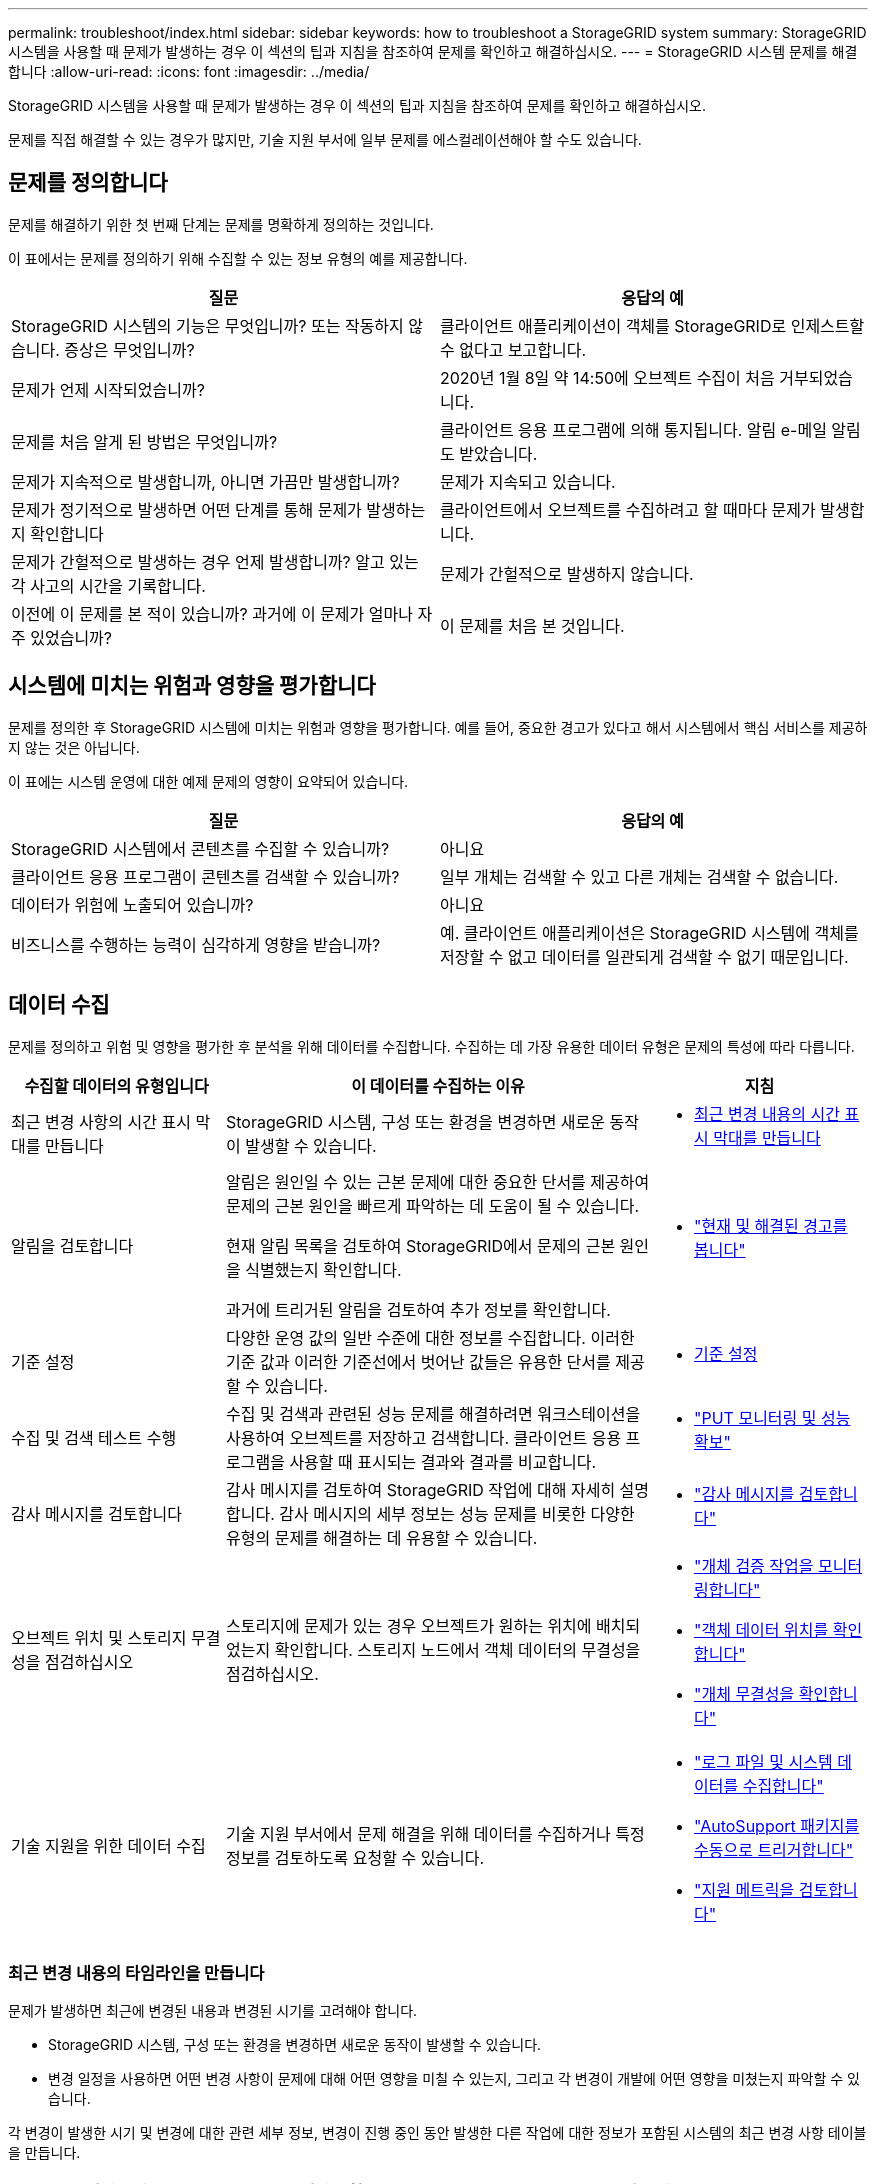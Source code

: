 ---
permalink: troubleshoot/index.html 
sidebar: sidebar 
keywords: how to troubleshoot a StorageGRID system 
summary: StorageGRID 시스템을 사용할 때 문제가 발생하는 경우 이 섹션의 팁과 지침을 참조하여 문제를 확인하고 해결하십시오. 
---
= StorageGRID 시스템 문제를 해결합니다
:allow-uri-read: 
:icons: font
:imagesdir: ../media/


[role="lead"]
StorageGRID 시스템을 사용할 때 문제가 발생하는 경우 이 섹션의 팁과 지침을 참조하여 문제를 확인하고 해결하십시오.

문제를 직접 해결할 수 있는 경우가 많지만, 기술 지원 부서에 일부 문제를 에스컬레이션해야 할 수도 있습니다.



== [[Define_problem]] 문제를 정의합니다

문제를 해결하기 위한 첫 번째 단계는 문제를 명확하게 정의하는 것입니다.

이 표에서는 문제를 정의하기 위해 수집할 수 있는 정보 유형의 예를 제공합니다.

[cols="1a,1a"]
|===
| 질문 | 응답의 예 


 a| 
StorageGRID 시스템의 기능은 무엇입니까? 또는 작동하지 않습니다. 증상은 무엇입니까?
 a| 
클라이언트 애플리케이션이 객체를 StorageGRID로 인제스트할 수 없다고 보고합니다.



 a| 
문제가 언제 시작되었습니까?
 a| 
2020년 1월 8일 약 14:50에 오브젝트 수집이 처음 거부되었습니다.



 a| 
문제를 처음 알게 된 방법은 무엇입니까?
 a| 
클라이언트 응용 프로그램에 의해 통지됩니다. 알림 e-메일 알림도 받았습니다.



 a| 
문제가 지속적으로 발생합니까, 아니면 가끔만 발생합니까?
 a| 
문제가 지속되고 있습니다.



 a| 
문제가 정기적으로 발생하면 어떤 단계를 통해 문제가 발생하는지 확인합니다
 a| 
클라이언트에서 오브젝트를 수집하려고 할 때마다 문제가 발생합니다.



 a| 
문제가 간헐적으로 발생하는 경우 언제 발생합니까? 알고 있는 각 사고의 시간을 기록합니다.
 a| 
문제가 간헐적으로 발생하지 않습니다.



 a| 
이전에 이 문제를 본 적이 있습니까? 과거에 이 문제가 얼마나 자주 있었습니까?
 a| 
이 문제를 처음 본 것입니다.

|===


== 시스템에 미치는 위험과 영향을 평가합니다

문제를 정의한 후 StorageGRID 시스템에 미치는 위험과 영향을 평가합니다. 예를 들어, 중요한 경고가 있다고 해서 시스템에서 핵심 서비스를 제공하지 않는 것은 아닙니다.

이 표에는 시스템 운영에 대한 예제 문제의 영향이 요약되어 있습니다.

[cols="1a,1a"]
|===
| 질문 | 응답의 예 


 a| 
StorageGRID 시스템에서 콘텐츠를 수집할 수 있습니까?
 a| 
아니요



 a| 
클라이언트 응용 프로그램이 콘텐츠를 검색할 수 있습니까?
 a| 
일부 개체는 검색할 수 있고 다른 개체는 검색할 수 없습니다.



 a| 
데이터가 위험에 노출되어 있습니까?
 a| 
아니요



 a| 
비즈니스를 수행하는 능력이 심각하게 영향을 받습니까?
 a| 
예. 클라이언트 애플리케이션은 StorageGRID 시스템에 객체를 저장할 수 없고 데이터를 일관되게 검색할 수 없기 때문입니다.

|===


== 데이터 수집

문제를 정의하고 위험 및 영향을 평가한 후 분석을 위해 데이터를 수집합니다. 수집하는 데 가장 유용한 데이터 유형은 문제의 특성에 따라 다릅니다.

[cols="1a,2a,1a"]
|===
| 수집할 데이터의 유형입니다 | 이 데이터를 수집하는 이유 | 지침 


 a| 
최근 변경 사항의 시간 표시 막대를 만듭니다
 a| 
StorageGRID 시스템, 구성 또는 환경을 변경하면 새로운 동작이 발생할 수 있습니다.
 a| 
* <<create_timeline,최근 변경 내용의 시간 표시 막대를 만듭니다>>




 a| 
알림을 검토합니다
 a| 
알림은 원인일 수 있는 근본 문제에 대한 중요한 단서를 제공하여 문제의 근본 원인을 빠르게 파악하는 데 도움이 될 수 있습니다.

현재 알림 목록을 검토하여 StorageGRID에서 문제의 근본 원인을 식별했는지 확인합니다.

과거에 트리거된 알림을 검토하여 추가 정보를 확인합니다.
 a| 
* link:../monitor/monitoring-system-health.html#view-current-and-resolved-alerts["현재 및 해결된 경고를 봅니다"]




 a| 
기준 설정
 a| 
다양한 운영 값의 일반 수준에 대한 정보를 수집합니다. 이러한 기준 값과 이러한 기준선에서 벗어난 값들은 유용한 단서를 제공할 수 있습니다.
 a| 
* <<establish-baselines,기준 설정>>




 a| 
수집 및 검색 테스트 수행
 a| 
수집 및 검색과 관련된 성능 문제를 해결하려면 워크스테이션을 사용하여 오브젝트를 저장하고 검색합니다. 클라이언트 응용 프로그램을 사용할 때 표시되는 결과와 결과를 비교합니다.
 a| 
* link:../monitor/monitoring-put-and-get-performance.html["PUT 모니터링 및 성능 확보"]




 a| 
감사 메시지를 검토합니다
 a| 
감사 메시지를 검토하여 StorageGRID 작업에 대해 자세히 설명합니다. 감사 메시지의 세부 정보는 성능 문제를 비롯한 다양한 유형의 문제를 해결하는 데 유용할 수 있습니다.
 a| 
* link:../monitor/reviewing-audit-messages.html["감사 메시지를 검토합니다"]




 a| 
오브젝트 위치 및 스토리지 무결성을 점검하십시오
 a| 
스토리지에 문제가 있는 경우 오브젝트가 원하는 위치에 배치되었는지 확인합니다. 스토리지 노드에서 객체 데이터의 무결성을 점검하십시오.
 a| 
* link:../monitor/monitoring-object-verification-operations.html["개체 검증 작업을 모니터링합니다"]
* link:../troubleshoot/confirming-object-data-locations.html["객체 데이터 위치를 확인합니다"]
* link:../troubleshoot/verifying-object-integrity.html["개체 무결성을 확인합니다"]




 a| 
기술 지원을 위한 데이터 수집
 a| 
기술 지원 부서에서 문제 해결을 위해 데이터를 수집하거나 특정 정보를 검토하도록 요청할 수 있습니다.
 a| 
* link:../monitor/collecting-log-files-and-system-data.html["로그 파일 및 시스템 데이터를 수집합니다"]
* link:../monitor/manually-triggering-autosupport-message.html["AutoSupport 패키지를 수동으로 트리거합니다"]
* link:../monitor/reviewing-support-metrics.html["지원 메트릭을 검토합니다"]


|===


=== [[create_timeline]] 최근 변경 내용의 타임라인을 만듭니다

문제가 발생하면 최근에 변경된 내용과 변경된 시기를 고려해야 합니다.

* StorageGRID 시스템, 구성 또는 환경을 변경하면 새로운 동작이 발생할 수 있습니다.
* 변경 일정을 사용하면 어떤 변경 사항이 문제에 대해 어떤 영향을 미칠 수 있는지, 그리고 각 변경이 개발에 어떤 영향을 미쳤는지 파악할 수 있습니다.


각 변경이 발생한 시기 및 변경에 대한 관련 세부 정보, 변경이 진행 중인 동안 발생한 다른 작업에 대한 정보가 포함된 시스템의 최근 변경 사항 테이블을 만듭니다.

[cols="1a,1a,2a"]
|===
| 변경 시간 | 변경 유형 | 세부 정보 


 a| 
예를 들면 다음과 같습니다.

* 노드 복구를 언제 시작했습니까?
* 소프트웨어 업그레이드가 언제 완료되었습니까?
* 프로세스를 중단했습니까?

 a| 
무슨 일이 있었죠? 무엇을 했습니까?
 a| 
변경에 관한 모든 관련 세부 사항을 문서화합니다. 예를 들면 다음과 같습니다.

* 네트워크 변경에 대한 세부 정보.
* 설치된 핫픽스가 무엇입니까?
* 클라이언트 워크로드가 어떻게 변경되었는지 나타냅니다.


동시에 두 개 이상의 변경이 발생했는지 확인하십시오. 예를 들어, 업그레이드가 진행되는 동안 변경된 사항은 무엇입니까?

|===


==== 최근 주요 변경 사항의 예

다음은 잠재적으로 중요한 변경 사항의 몇 가지 예입니다.

* StorageGRID 시스템이 최근에 설치, 확장 또는 복구되었습니까?
* 최근에 시스템을 업그레이드했습니까? 핫픽스가 적용되었습니까?
* 최근에 수리 또는 변경된 하드웨어가 있습니까?
* ILM 정책이 업데이트되었습니까?
* 클라이언트 워크로드가 변경되었습니까?
* 클라이언트 응용 프로그램 또는 해당 동작이 변경되었습니까?
* 로드 밸런서를 변경했거나 관리 노드 또는 게이트웨이 노드의 고가용성 그룹을 추가 또는 제거했습니까?
* 완료하는 데 시간이 오래 걸릴 수 있는 작업이 시작되었습니까? 예를 들면 다음과 같습니다.
+
** 장애가 발생한 스토리지 노드 복구
** 스토리지 노드 사용 중지


* 테넌트 추가 또는 LDAP 구성 변경과 같은 사용자 인증이 변경되었습니까?
* 데이터 마이그레이션이 진행됩니까?
* 플랫폼 서비스가 최근에 활성화 또는 변경되었습니까?
* 최근에 규정 준수를 활성화했습니까?
* Cloud Storage Pool이 추가 또는 제거되었습니까?
* 스토리지 압축 또는 암호화에 대한 변경 사항이 있습니까?
* 네트워크 인프라에 변화가 있었습니까? 예를 들어 VLAN, 라우터 또는 DNS가 있습니다.
* NTP 소스를 변경했습니까?
* 그리드, 관리자 또는 클라이언트 네트워크 인터페이스가 변경되었습니까?
* StorageGRID 시스템 또는 환경에 다른 변경 사항이 있습니까?




=== 기준 설정

다양한 운영 값의 일반 레벨을 기록하여 시스템의 기준을 설정할 수 있습니다. 향후 현재 값을 이러한 기준선과 비교하여 비정상 값을 감지하고 해결할 수 있습니다.

[cols="1a,1a,2a"]
|===
| 속성 | 값 | 얻는 방법 


 a| 
평균 스토리지 소비량
 a| 
GB 사용량/일

소비 비율/일
 a| 
그리드 관리자로 이동합니다. 노드 페이지에서 전체 그리드 또는 사이트를 선택하고 스토리지 탭으로 이동합니다.

Storage Used - Object Data 차트에서 라인이 상당히 안정적인 기간을 찾습니다. 차트 위에 커서를 올려 놓으면 매일 얼마나 많은 스토리지가 사용되는지를 추정할 수 있습니다

전체 시스템 또는 특정 데이터 센터에 대해 이 정보를 수집할 수 있습니다.



 a| 
평균 메타데이터 사용
 a| 
GB 사용량/일

소비 비율/일
 a| 
그리드 관리자로 이동합니다. 노드 페이지에서 전체 그리드 또는 사이트를 선택하고 스토리지 탭으로 이동합니다.

사용된 스토리지 - 객체 메타데이터 차트에서 라인이 상당히 안정적인 기간을 찾습니다. 커서를 차트 위에 올려 놓으면 매일 사용되는 메타데이터 스토리지가 얼마나 되는지 추정할 수 있습니다

전체 시스템 또는 특정 데이터 센터에 대해 이 정보를 수집할 수 있습니다.



 a| 
S3 작업 속도
 a| 
작업/초
 a| 
Grid Manager 대시보드에서 *성능* > *스토리지 노드에 대한 S3 작업*을 선택합니다.

특정 사이트나 노드에 대한 수집 및 검색 속도와 수를 보려면 *노드* > *사이트 또는 스토리지 노드* > *객체*를 선택하세요.  S3 수집 및 검색 차트 위에 커서를 올려놓으세요.



 a| 
ILM 평가 비율
 a| 
개체/초
 a| 
노드 페이지에서 *_GRID_ * > * ILM * 을 선택합니다.

ILM 대기열 차트에서 라인이 상당히 안정적인 기간을 찾습니다. 차트 위에 커서를 올려 * 평가 비율 * 의 기준값을 추정합니다.



 a| 
ILM 스캔 속도
 a| 
개체/초
 a| 
*노드* > *_그리드_* > *ILM*을 선택합니다.

ILM 대기열 차트에서 라인이 상당히 안정적인 기간을 찾습니다. 차트 위에 커서를 올려 놓으면 * 시스템의 * 스캔 속도 * 에 대한 기준값이 추정됩니다.



 a| 
클라이언트 작업에서 대기 중인 객체입니다
 a| 
개체/초
 a| 
*노드* > *_그리드_* > *ILM*을 선택합니다.

ILM 대기열 차트에서 라인이 상당히 안정적인 기간을 찾습니다. 커서를 차트 위에 올려 놓으면 * 클라이언트 작업에서 대기열에 있는 개체 * 에 대한 기준 값이 표시됩니다.



 a| 
평균 쿼리 지연 시간입니다
 a| 
밀리초
 a| 
*노드* > *_스토리지 노드_* > *객체*를 선택합니다.  쿼리 테이블에서 평균 대기 시간 값을 확인합니다.

|===


== 데이터 분석

수집한 정보를 사용하여 문제의 원인과 잠재적인 해결책을 파악합니다.

분석은 문제에 따라 다르지만 일반적으로 다음과 같습니다.

* 경고를 사용하여 장애 지점 및 병목 지점을 찾습니다.
* 경고 기록 및 차트를 사용하여 문제 기록을 재구성합니다.
* 차트를 사용하여 이상 징후를 찾고 문제 상황을 정상 작동과 비교합니다.




== 에스컬레이션 정보 체크리스트

직접 문제를 해결할 수 없는 경우 기술 지원 부서에 문의하십시오. 기술 지원에 문의하기 전에 문제 해결을 위해 다음 표에 나열된 정보를 수집하십시오.

[cols="1a,2a,4a"]
|===
| image:../media/feature_checkmark.gif["확인 표시"] | 항목 | 참고 


 a| 
 a| 
문제 설명
 a| 
문제 증상은 무엇입니까? 문제가 언제 시작되었습니까? 일관성 또는 간헐적으로 발생합니까? 간헐적으로 발생하는 경우 몇 번 발생했습니까?

<<define_problem,문제를 정의합니다>>



 a| 
 a| 
영향 평가
 a| 
문제의 심각성은 무엇입니까? 클라이언트 애플리케이션에 미치는 영향은 무엇입니까?

* 이전에 클라이언트가 성공적으로 연결되었습니까?
* 클라이언트가 데이터를 수집, 검색 및 삭제할 수 있습니까?




 a| 
 a| 
StorageGRID 시스템 ID입니다
 a| 
*유지관리* > *시스템* > *라이선스*를 선택하세요.  StorageGRID 시스템 ID는 현재 라이센스의 일부로 표시됩니다.



 a| 
 a| 
소프트웨어 버전
 a| 
그리드 관리자 상단에서 도움말 아이콘을 선택하고 * 정보 * 를 선택하여 StorageGRID 버전을 확인합니다.



 a| 
 a| 
맞춤화
 a| 
StorageGRID 시스템의 구성 방법을 요약합니다. 예를 들어 다음을 나열합니다.

* 그리드에서 스토리지 압축, 스토리지 암호화 또는 규정 준수를 사용합니까?
* ILM은 복제된 오브젝트를 만들거나 삭제 코딩 된 오브젝트를 만드는가? ILM이 사이트 중복을 보장합니까? ILM 규칙이 균형, 엄격 또는 이중 커밋 수집 동작을 사용합니까?




 a| 
 a| 
로그 파일 및 시스템 데이터
 a| 
시스템의 로그 파일과 시스템 데이터를 수집합니다.  *지원* > *도구* > *로그 수집*을 선택하세요.

전체 그리드 또는 선택한 노드에 대한 로그를 수집할 수 있습니다.

선택한 노드에 대한 로그만 수집하는 경우 ADC 서비스가 있는 스토리지 노드를 하나 이상 포함해야 합니다.  사이트에 설치된 처음 세 개의 스토리지 노드에는 ADC 서비스가 포함되어 있습니다.



 a| 
 a| 
기준선 정보
 a| 
수집 작업, 검색 작업 및 스토리지 사용에 대한 기본 정보를 수집합니다.

<<establish-baselines,기준 설정>>



 a| 
 a| 
최근 변경 시간 표시 막대
 a| 
시스템 또는 해당 환경의 최근 변경 사항을 요약하는 일정을 만듭니다.

<<create_timeline,최근 변경 내용의 시간 표시 막대를 만듭니다>>



 a| 
 a| 
문제를 진단하기 위한 노력 이력
 a| 
문제를 직접 진단하거나 해결하기 위한 단계를 수행한 경우 수행한 단계와 결과를 기록해야 합니다.

|===